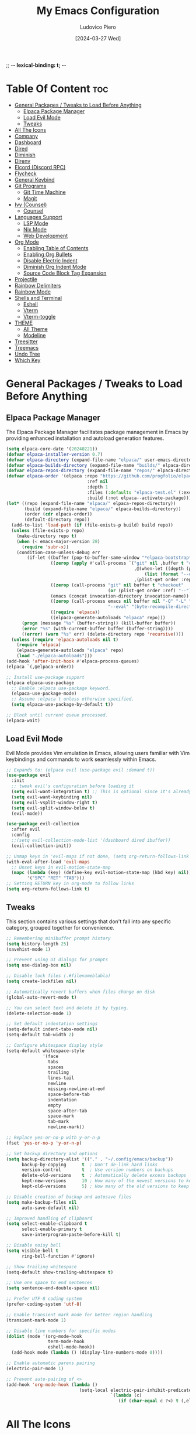 ;; -*- lexical-binding: t; -*-
#+TITLE: My Emacs Configuration
#+AUTHOR: Ludovico Piero
#+EMAIL: lewdovico@gnuweeb.org
#+DATE: [2024-03-27 Wed]
#+STARTUP: showeverything
#+OPTIONS: toc:2
#+REPOSITORY: https://github.com/ludovicopiero/.emacs.d

* Table Of Content :toc:
- [[#general-packages--tweaks-to-load-before-anything][General Packages / Tweaks to Load Before Anything]]
  - [[#elpaca-package-manager][Elpaca Package Manager]]
  - [[#load-evil-mode][Load Evil Mode]]
  - [[#tweaks][Tweaks]]
- [[#all-the-icons][All The Icons]]
- [[#company][Company]]
- [[#dashboard][Dashboard]]
- [[#dired][Dired]]
- [[#diminish][Diminish]]
- [[#direnv][Direnv]]
- [[#elcord-discord-rpc][Elcord (Discord RPC)]]
- [[#flycheck][Flycheck]]
- [[#general-keybind][General Keybind]]
- [[#git-programs][Git Programs]]
  - [[#git-time-machine][Git Time Machine]]
  - [[#magit][Magit]]
- [[#ivy-counsel][Ivy (Counsel)]]
  - [[#counsel][Counsel]]
- [[#languages-support][Languages Support]]
  - [[#lsp-mode][LSP Mode]]
  - [[#nix-mode][Nix Mode]]
  - [[#web-development][Web Development]]
- [[#org-mode][Org Mode]]
  - [[#enabling-table-of-contents][Enabling Table of Contents]]
  - [[#enabling-org-bullets][Enabling Org Bullets]]
  - [[#disable-electric-indent][Disable Electric Indent]]
  - [[#diminish-org-indent-mode][Diminish Org Indent Mode]]
  - [[#source-code-block-tag-expansion][Source Code Block Tag Expansion]]
- [[#projectile][Projectile]]
- [[#rainbow-delimiters][Rainbow Delimiters]]
- [[#rainbow-mode][Rainbow Mode]]
- [[#shells-and-terminal][Shells and Terminal]]
  - [[#eshell][Eshell]]
  - [[#vterm][Vterm]]
  - [[#vterm-toggle][Vterm-toggle]]
- [[#theme][THEME]]
  - [[#all-theme][All Theme]]
  - [[#modeline][Modeline]]
- [[#treesitter][Treesitter]]
- [[#treemacs][Treemacs]]
- [[#undo-tree][Undo Tree]]
- [[#which-key][Which Key]]

* General Packages / Tweaks to Load Before Anything
** Elpaca Package Manager

   The Elpaca Package Manager facilitates package management in Emacs by providing enhanced installation and autoload generation features.

   #+begin_src emacs-lisp
   (setq elpaca-core-date '(20240221))
   (defvar elpaca-installer-version 0.7)
   (defvar elpaca-directory (expand-file-name "elpaca/" user-emacs-directory))
   (defvar elpaca-builds-directory (expand-file-name "builds/" elpaca-directory))
   (defvar elpaca-repos-directory (expand-file-name "repos/" elpaca-directory))
   (defvar elpaca-order '(elpaca :repo "https://github.com/progfolio/elpaca.git"
                                  :ref nil
                                  :depth 1
                                  :files (:defaults "elpaca-test.el" (:exclude "extensions"))
                                  :build (:not elpaca--activate-package)))
   (let* ((repo (expand-file-name "elpaca/" elpaca-repos-directory))
          (build (expand-file-name "elpaca/" elpaca-builds-directory))
          (order (cdr elpaca-order))
          (default-directory repo))
     (add-to-list 'load-path (if (file-exists-p build) build repo))
     (unless (file-exists-p repo)
       (make-directory repo t)
       (when (< emacs-major-version 28)
         (require 'subr-x))
       (condition-case-unless-debug err
           (if-let ((buffer (pop-to-buffer-same-window "*elpaca-bootstrap*"))
                    ((zerop (apply #'call-process `("git" nil ,buffer t "clone"
                                                    ,@(when-let ((depth (plist-get order :depth)))
                                                        (list (format "--depth=%d" depth) "--no-single-branch"))
                                                    ,(plist-get order :repo) ,repo))))
                    ((zerop (call-process "git" nil buffer t "checkout"
                                          (or (plist-get order :ref) "--"))))
                    (emacs (concat invocation-directory invocation-name))
                    ((zerop (call-process emacs nil buffer nil "-Q" "-L" "." "--batch"
                                          "--eval" "(byte-recompile-directory \".\" 0 'force)")))
                    ((require 'elpaca))
                    ((elpaca-generate-autoloads "elpaca" repo)))
         (progn (message "%s" (buffer-string)) (kill-buffer buffer))
         (error "%s" (with-current-buffer buffer (buffer-string))))
         ((error) (warn "%s" err) (delete-directory repo 'recursive))))
     (unless (require 'elpaca-autoloads nil t)
       (require 'elpaca)
       (elpaca-generate-autoloads "elpaca" repo)
       (load "./elpaca-autoloads")))
   (add-hook 'after-init-hook #'elpaca-process-queues)
   (elpaca `(,@elpaca-order))

   ;; Install use-package support
   (elpaca elpaca-use-package
     ;; Enable :elpaca use-package keyword.
     (elpaca-use-package-mode)
     ;; Assume :elpaca t unless otherwise specified.
     (setq elpaca-use-package-by-default t))

   ;; Block until current queue processed.
   (elpaca-wait)
   #+end_src
** Load Evil Mode

   Evil Mode provides Vim emulation in Emacs, allowing users familiar with Vim keybindings and commands to work seamlessly within Emacs.

   #+begin_src emacs-lisp
   ;; Expands to: (elpaca evil (use-package evil :demand t))
   (use-package evil
     :init
     ;; tweak evil's configuration before loading it
     (setq evil-want-integration t) ;; This is optional since it's already set to t by default.
     (setq evil-want-keybinding nil)
     (setq evil-vsplit-window-right t)
     (setq evil-split-window-below t)
     (evil-mode))

   (use-package evil-collection
     :after evil
     :config
     ;;(setq evil-collection-mode-list '(dashboard dired ibuffer))
     (evil-collection-init))

   ;; Unmap keys in 'evil-maps if not done, (setq org-return-follows-link t) will not work
   (with-eval-after-load 'evil-maps
     ;; Unset keys in evil-motion-state-map
     (mapc (lambda (key) (define-key evil-motion-state-map (kbd key) nil))
           '("SPC" "RET" "TAB")))
   ;; Setting RETURN key in org-mode to follow links
   (setq org-return-follows-link t)
   #+end_src
** Tweaks

   This section contains various settings that don't fall into any specific category, grouped together for convenience.

   #+begin_src emacs-lisp
   ;; Remembering minibuffer prompt history
   (setq history-length 25)
   (savehist-mode 1)

   ;; Prevent using UI dialogs for prompts
   (setq use-dialog-box nil)

   ;; Disable lock files (.#filenameblabla)
   (setq create-lockfiles nil)

   ;; Automatically revert buffers when files change on disk
   (global-auto-revert-mode t)

   ;; You can select text and delete it by typing.
   (delete-selection-mode 1)

   ;; Set default indentation settings
   (setq-default indent-tabs-mode nil)
   (setq-default tab-width 2)

   ;; Configure whitespace display style
   (setq-default whitespace-style
                 '(face
                   tabs
                   spaces
                   trailing
                   lines-tail
                   newline
                   missing-newline-at-eof
                   space-before-tab
                   indentation
                   empty
                   space-after-tab
                   space-mark
                   tab-mark
                   newline-mark))

   ;; Replace yes-or-no-p with y-or-n-p
   (fset 'yes-or-no-p 'y-or-n-p)

   ;; Set backup directory and options
   (setq backup-directory-alist '(("." . "~/.config/emacs/backup"))
         backup-by-copying      t  ; Don't de-link hard links
         version-control        t  ; Use version numbers on backups
         delete-old-versions    t  ; Automatically delete excess backups
         kept-new-versions      10 ; How many of the newest versions to keep
         kept-old-versions      5) ; How many of the old versions to keep

   ;; Disable creation of backup and autosave files
   (setq make-backup-files nil
         auto-save-default nil)

   ;; Improved handling of clipboard
   (setq select-enable-clipboard t
         select-enable-primary t
         save-interprogram-paste-before-kill t)

   ;; Disable noisy bell
   (setq visible-bell t
         ring-bell-function #'ignore)

   ;; Show trailing whitespace
   (setq-default show-trailing-whitespace t)

   ;; Use one space to end sentences
   (setq sentence-end-double-space nil)

   ;; Prefer UTF-8 coding system
   (prefer-coding-system 'utf-8)

   ;; Enable transient mark mode for better region handling
   (transient-mark-mode 1)

   ;; Disable line numbers for specific modes
   (dolist (mode '(org-mode-hook
                   term-mode-hook
                   eshell-mode-hook))
     (add-hook mode (lambda () (display-line-numbers-mode 0))))

   ;; Enable automatic parens pairing
   (electric-pair-mode 1)

   ;; Prevent auto-pairing of <>
   (add-hook 'org-mode-hook (lambda ()
                               (setq-local electric-pair-inhibit-predicate
                                           `(lambda (c)
                                              (if (char-equal c ?<) t (,electric-pair-inhibit-predicate c))))))
   #+end_src
* All The Icons
#+begin_src emacs-lisp
(use-package all-the-icons
  :ensure t)
#+end_src
* Company

   The "Company" section configures the Company mode, which provides auto-completion capabilities in Emacs.

   #+begin_src emacs-lisp
   (use-package company
     :defer 2
     :custom
     (company-begin-commands '(self-insert-command))
     (company-idle-delay .1)
     (company-minimum-prefix-length 2)
     (company-show-numbers t)
     (company-tooltip-align-annotations 't)
     (global-company-mode t))

   (use-package company-box
     :after company
     :hook (company-mode . company-box-mode))

   (use-package company-quickhelp
     :after company
     :config (company-quickhelp-mode))
   #+end_src
* Dashboard

   The "Dashboard" section configures the dashboard package, which provides a customizable startup screen in Emacs.

   #+begin_src emacs-lisp
   (use-package dashboard
     :ensure t
     :init
     (setq initial-buffer-choice 'dashboard-open)
     (setq dashboard-set-heading-icons t)
     (setq dashboard-set-file-icons t)
     (setq dashboard-banner-logo-title "Welcome Home!")
     ;; (setq dashboard-startup-banner 'logo) ;; use standard Emacs logo as banner
     (setq dashboard-startup-banner "~/.config/emacs/images/cry2sleep.png") ;; use custom image as banner
     (setq dashboard-center-content t)
     (setq dashboard-items '((recents . 5)
                             (agenda . 5)
                             (bookmarks . 3)
                             (projects . 3)
                             (registers . 3)))
     :custom
     (dashboard-modify-heading-icons '((recents . "file-text")
                                       (bookmarks . "book")))
     :config
     (dashboard-setup-startup-hook))
   #+end_src
* Dired

   The "Dired" section configures settings related to the Dired mode, which provides a file management interface in Emacs.

   #+begin_src emacs-lisp
   (use-package all-the-icons-dired
     :hook (dired-mode . (lambda () (all-the-icons-dired-mode t))))

   (use-package dired-open
     :config
     ;; Customize file associations for opening files in Dired
     (setq dired-open-extensions '(("gif" . "imv")
                                   ("jpg" . "imv")
                                   ("png" . "imv")
                                   ("mkv" . "mpv")
                                   ("mp4" . "mpv"))))

   (use-package peep-dired
     :after dired
     :hook (evil-normalize-keymaps . peep-dired-hook)
     :config
     ;; Customize key bindings for peep-dired
     (evil-define-key 'normal dired-mode-map (kbd "h") 'dired-up-directory)
     (evil-define-key 'normal dired-mode-map (kbd "l") 'dired-open-file) ; use dired-find-file instead if not using dired-open package
     (evil-define-key 'normal peep-dired-mode-map (kbd "j") 'peep-dired-next-file)
     (evil-define-key 'normal peep-dired-mode-map (kbd "k") 'peep-dired-prev-file))
   #+end_src
* Diminish

   The "Diminish" section configures the diminish package, which provides a convenient way to hide or diminish minor mode indicators in the mode line.

   #+begin_src emacs-lisp
   (use-package diminish)
   #+end_src
* Direnv

   The "Direnv" section configures the direnv package, which provides integration with direnv, an environment switcher for the shell.

   #+begin_src emacs-lisp
   (use-package direnv
     :config
     ;; Enable direnv mode globally
     (direnv-mode))
   #+end_src
* Elcord (Discord RPC)

   The "Elcord" section configures the elcord package, which provides Discord Rich Presence integration for Emacs.

   #+begin_src emacs-lisp
     (use-package elcord
       :config
       (setq elcord-quiet t
             elcord-editor-icon "doom_cute_icon"
             elcord-use-major-mode-as-main-icon nil)
       (elcord-mode)

       (defun elcord--disable-elcord-if-no-frames (f)
         "Disable elcord mode if there are no frames left after deleting F from visible-frame-list."
         ;; (declare (ignore f))
         (when (let ((frames (delete f (visible-frame-list))))
                 (or (null frames)
                     (and (null (cdr frames))
                          (eq (car frames) terminal-frame))))
           (elcord-mode -1)
           (add-hook 'after-make-frame-functions 'elcord--enable-on-frame-created)))

       (defun elcord--enable-on-frame-created (f)
         "Enable elcord mode when a new frame F is created."
         ;; (declare (ignore f))
         (elcord-mode +1))

       (defun my/elcord-mode-hook ()
         "Hook to manage elcord mode activation and deactivation."
         (if elcord-mode
             (add-hook 'delete-frame-functions 'elcord--disable-elcord-if-no-frames)
           (remove-hook 'delete-frame-functions 'elcord--disable-elcord-if-no-frames)))

       (add-hook 'elcord-mode-hook 'my/elcord-mode-hook))
   #+end_src
* Flycheck

   The "Flycheck" section configures the flycheck package, which provides syntax checking for programming languages in Emacs.

   #+begin_src emacs-lisp
   (use-package flycheck
     :after lsp-mode
     :diminish flycheck-mode
     :init (global-flycheck-mode))
   #+end_src
* General Keybind

   The "General Keybind" section configures general keybindings using the general package, allowing for leader key functionality and easy customization.
#+BEGIN_SRC emacs-lisp
(use-package general
  :ensure t
  :config
  (general-evil-setup)

  ;; set up 'SPC' as the global leader key
  (general-create-definer airi/leader-keys
    :states '(normal insert visual emacs)
    :keymaps 'override
    :prefix "SPC" ;; set leader
    :global-prefix "M-SPC") ;; access leader in insert mode

  (airi/leader-keys
      "." '(find-file :wk "Find file")
      "fc" '((lambda () (interactive) (find-file "~/.config/emacs/config.org")) :wk "Edit emacs config")
      "fr" '(counsel-recentf :wk "Find recent files")
      "ff" '(lsp-format-buffer :wk "Format Buffer") ;; TODO: move this somewhere
      "TAB TAB" '(comment-line :wk "Comment lines"))

  (airi/leader-keys
    "b" '(:ignore t :wk "Bookmarks/Buffers")
    "bb" '(switch-to-buffer :wk "Switch to buffer")
    "bc" '(clone-indirect-buffer :wk "Create indirect buffer copy in a split")
    "bC" '(clone-indirect-buffer-other-window :wk "Clone indirect buffer in new window")
    "bd" '(bookmark-delete :wk "Delete bookmark")
    "bi" '(ibuffer :wk "Ibuffer")
    "bk" '(kill-current-buffer :wk "Kill current buffer")
    "bK" '(kill-some-buffers :wk "Kill multiple buffers")
    "bl" '(list-bookmarks :wk "List bookmarks")
    "bm" '(bookmark-set :wk "Set bookmark")
    "bn" '(next-buffer :wk "Next buffer")
    "bp" '(previous-buffer :wk "Previous buffer")
    "br" '(revert-buffer :wk "Reload buffer")
    "bR" '(rename-buffer :wk "Rename buffer")
    "bs" '(basic-save-buffer :wk "Save buffer")
    "bS" '(save-some-buffers :wk "Save multiple buffers")
    "bw" '(bookmark-save :wk "Save current bookmarks to bookmark file"))

  (airi/leader-keys
    "d" '(:ignore t :wk "Dired")
    "dd" '(dired :wk "Open dired")
    "dj" '(dired-jump :wk "Dired jump to current")
    "dp" '(peep-dired :wk "Peep-dired"))


  (airi/leader-keys
    "e" '(:ignore t :wk "Eshell/Evaluate")
    "eb" '(eval-buffer :wk "Evaluate elisp in buffer")
    "ed" '(eval-defun :wk "Evaluate defun containing or after point")
    "ee" '(eval-expression :wk "Evaluate and elisp expression")
    "eh" '(counsel-esh-history :which-key "Eshell history")
    "el" '(eval-last-sexp :wk "Evaluate elisp expression before point")
    "er" '(eval-region :wk "Evaluate elisp in region")
    "es" '(eshell :which-key "Eshell"))

  (airi/leader-keys
    "g" '(:ignore t :wk "Git")
    "g/" '(magit-displatch :wk "Magit dispatch")
    "g." '(magit-file-displatch :wk "Magit file dispatch")
    "gb" '(magit-branch-checkout :wk "Switch branch")
    "gc" '(:ignore t :wk "Create")
    "gcb" '(magit-branch-and-checkout :wk "Create branch and checkout")
    "gcc" '(magit-commit-create :wk "Create commit")
    "gcf" '(magit-commit-fixup :wk "Create fixup commit")
    "gC" '(magit-clone :wk "Clone repo")
    "gf" '(:ignore t :wk "Find")
    "gfc" '(magit-show-commit :wk "Show commit")
    "gff" '(magit-find-file :wk "Magit find file")
    "gfg" '(magit-find-git-config-file :wk "Find gitconfig file")
    "gF" '(magit-fetch :wk "Git fetch")
    "gg" '(magit-status :wk "Magit status")
    "gi" '(magit-init :wk "Initialize git repo")
    "gl" '(magit-log-buffer-file :wk "Magit buffer log")
    "gr" '(vc-revert :wk "Git revert file")
    "gs" '(magit-stage-file :wk "Git stage file")
    "gt" '(git-timemachine :wk "Git time machine")
    "gu" '(magit-stage-file :wk "Git unstage file"))

 (airi/leader-keys
    "h" '(:ignore t :wk "Help")
    "hf" '(describe-function :wk "Describe function")
    "hv" '(describe-variable :wk "Describe variable")
    "hrr" '((lambda () (interactive)
                (load-file "~/.config/emacs/init.el")
                (ignore (elpaca-process-queues)))
              :wk "Reload emacs config"))


  (airi/leader-keys
    "s" '(:ignore t :wk "Search")
    "SPC" '(ibuffer :wk "List Buffers")
    "sf" '(find-file :wk "Search File")
    "/" '(counsel-grep :wk "Search by Grep in the current buffer")
    "sg" '(counsel-grep :wk "Search by Grep in the whole project"))

  (airi/leader-keys
    "t" '(:ignore t :wk "Toggle")
    "td" '(treemacs :wk "Toggle treemacs")
    "te" '(eshell-toggle :wk "Toggle eshell")
    "tl" '(display-line-numbers-mode :wk "Toggle line numbers")
    "tr" '(rainbow-mode :wk "Toggle rainbow mode")
    "tt" '(visual-line-mode :wk "Toggle truncated lines")
    "tv" '(vterm-toggle :wk "Toggle vterm"))

  (airi/leader-keys
    "w" '(:ignore t :wk "Windows")
    ;; Window splits
    "wc" '(evil-window-delete :wk "Close window")
    "wn" '(evil-window-new :wk "New window")
    "ws" '(evil-window-split :wk "Horizontal split window")
    "wv" '(evil-window-vsplit :wk "Vertical split window")
    ;;Window motions
    "wh" '(evil-window-left :wk "Window left")
    "wj" '(evil-window-down :wk "Window down")
    "wk" '(evil-window-up :wk "Window up")
    "wl" '(evil-window-right :wk "Window right")
    "ww" '(evil-window-next :wk "Goto next window"))
)
#+END_SRC
* Git Programs

   The "Git Programs" section configures settings related to Git integration in Emacs.

** Git Time Machine

   The "Git Time Machine" subsection configures the git-timemachine package, which allows you to navigate through revisions of a file in Git history.

   #+begin_src emacs-lisp
   (use-package git-timemachine
     :after git-timemachine
     :hook (evil-normalize-keymaps . git-timemachine-hook)
     :config
     ;; Define key bindings for Git Time Machine mode
     (evil-define-key 'normal git-timemachine-mode-map (kbd "C-j") 'git-timemachine-show-previous-revision)
     (evil-define-key 'normal git-timemachine-mode-map (kbd "C-k") 'git-timemachine-show-next-revision))
   #+end_src

** Magit

   The "Magit" subsection configures the magit package, which provides a full-featured Git interface within Emacs.

   #+begin_src emacs-lisp
   (use-package magit)
   #+end_src
* Ivy (Counsel)

   The "Ivy (Counsel)" section configures settings related to Ivy and Counsel, which provide completion and selection interfaces in Emacs.

** Counsel

   Configures the counsel package, which provides enhanced completion and selection features.

   #+begin_src emacs-lisp
   (use-package counsel
     :after ivy
     :diminish
     :config (counsel-mode))


   (use-package counsel-projectile
     :after projectile
     :hook (projectile-mode . counsel-projectile-mode))

   (use-package ivy
     :ensure t
     :bind
     (("C-c C-r" . ivy-resume)     ;; Resume the last Ivy-based completion
      ("C-x B" . ivy-switch-buffer-other-window))  ;; Switch buffer in another window
     :diminish
     :custom
     (ivy-use-virtual-buffers t)    ;; Enable virtual buffers
     (ivy-count-format "(%d/%d) ")  ;; Format for displaying count
     (enable-recursive-minibuffers t)  ;; Allow recursive minibuffers
     :config
     (ivy-mode))

   (use-package all-the-icons-ivy-rich
     :ensure t
     :init (all-the-icons-ivy-rich-mode 1))

   (use-package ivy-rich
     :after ivy
     :ensure t
     :init (ivy-rich-mode 1)  ;; Enable Ivy rich mode for descriptions in M-x
     :custom
     (ivy-virtual-abbreviate 'full)
     (ivy-rich-switch-buffer-align-virtual-buffer t)
     (ivy-rich-path-style 'abbrev)
     :config
     (ivy-set-display-transformer 'ivy-switch-buffer
                                  'ivy-rich-switch-buffer-transformer))
   #+end_src
* Languages Support

** LSP Mode

  Provides configuration for LSP (Language Server Protocol), enabling features like syntax checking, code completion, and documentation lookup.

  #+begin_src emacs-lisp
  (use-package lsp-mode
    :init
    ;; Set prefix for lsp-command-keymap (few alternatives - "C-l", "C-c l")
    (setq lsp-keymap-prefix "C-c l")
    :config
    (setq lsp-headerline-breadcrumb-enable t
          lsp-diagnostics-provider 'flycheck
          lsp-completion-provider 'company
          lsp-log-io nil)
    :hook
    ;; Attach LSP mode to the appropriate major mode
    ((lsp-mode . lsp-enable-which-key-integration))
    :commands lsp)

  (use-package lsp-ui)
  (use-package lsp-ivy :commands lsp-ivy-workspace-symbol)
  (use-package lsp-treemacs :commands lsp-treemacs-errors-list)
  #+end_src

** Nix Mode

  Configures Nix mode for editing Nix expressions, along with LSP integration.

  #+begin_src emacs-lisp
  (use-package lsp-nix
    :ensure nil
    :after lsp-mode
    :custom
    (lsp-nix-nil-formatter ["alejandra"]))

  (use-package nix-mode
    :hook (nix-mode . lsp-deferred)
    :ensure t)
  #+end_src

** Web Development

  Configures modes and settings for web development languages like HTML, CSS, JavaScript, and TypeScript.

  #+begin_src emacs-lisp
  ;; (use-package css-mode
  ;;   :mode (("\\.css\\'" . css-mode)))

  (use-package web-mode
    :mode (("\\.html\\'" . web-mode)
           ("\\.php\\'" . web-mode))
    :config
    (setq web-mode-enable-current-column-highlight t
          web-mode-enable-current-element-highlight t
          web-mode-markup-indent-offset 2
          web-mode-css-indent-offset 2
          web-mode-code-indent-offset 2))

  (use-package js-mode
    :ensure nil
    :mode (("\\.js?\\'" . js-mode)
           ("\\.jsx?\\'" . js-mode))
    :config
    (setq javascript-indent-level 2
          js-indent-level 2))

  (use-package typescript-mode
    :mode (("\\.ts?\\'" . typescript-mode)
           ("\\.tsx?\\'" . typescript-mode))
    :config
    (setq typescript-indent-level 2
          typescript-auto-indent-flag t))
  #+end_src
* Org Mode

** Enabling Table of Contents
   #+begin_src emacs-lisp
   (use-package toc-org
     :commands toc-org-enable
     :hook (org-mode . toc-org-enable))
   #+end_src

** Enabling Org Bullets
   Org-bullets give us attractive bullets rather than asterisks.
   #+begin_src emacs-lisp
   (use-package org-bullets
     :hook (org-mode . (lambda () (org-bullets-mode 1))))
   #+end_src

** Disable Electric Indent
   Org mode source blocks have some weird default indentation behavior, possibly due to `electric-indent-mode`, which is turned on by default in Emacs. Org defaults to indenting 2 spaces in source blocks. Let's turn it all off!
   #+begin_src emacs-lisp
   (add-hook 'org-mode-hook
             (lambda ()
               (electric-indent-local-mode -1)
               (setq org-edit-src-content-indentation 0)))
   #+end_src

** Diminish Org Indent Mode
   #+begin_src emacs-lisp
   (eval-after-load 'org-indent '(diminish 'org-indent-mode))
   #+end_src

** Source Code Block Tag Expansion
   #+begin_src emacs-lisp
   (require 'org-tempo)
   #+end_src
* Projectile

#+begin_src emacs-lisp
(use-package projectile
  :ensure t
  :config
  (projectile-mode 1)

  ;; Set your preferred key bindings here
  :bind (("C-c p" . projectile-command-map))

  ;; Additional settings
  :custom
  ;; Define your project root files/directories here
  (projectile-project-root-files '(".projectile" ".git" ".svn" ".hg" "Makefile" "package.json"))

  ;; Enable caching to improve performance
  (projectile-enable-caching t)

  ;; Configure indexing method (default is 'alien for faster indexing)
  (projectile-indexing-method 'alien
)

  ;; Display project name in the modeline
  (projectile-mode-line-function '(lambda () (format " Proj[%s]" (projectile-project-name)))))
#+end_src
* Rainbow Delimiters
#+begin_src emacs-lisp
(use-package rainbow-delimiters
  :hook ((emacs-lisp-mode . rainbow-delimiters-mode)
         (clojure-mode . rainbow-delimiters-mode)))
#+end_src
* Rainbow Mode

#+begin_src emacs-lisp
(use-package rainbow-mode
  :diminish
  :hook
  ((org-mode prog-mode) . rainbow-mode))
#+end_src
* Shells and Terminal

** Eshell
#+begin_src emacs-lisp
(use-package eshell-toggle
  :custom
  (eshell-toggle-size-fraction 3)
  (eshell-toggle-use-projectile-root t)
  (eshell-toggle-run-command nil)
  (eshell-toggle-init-function #'eshell-toggle-init-ansi-term))

(use-package eshell-syntax-highlighting
  :after esh-mode
  :config
  (eshell-syntax-highlighting-global-mode +1))

(setq eshell-rc-script (concat user-emacs-directory "eshell/profile")
      eshell-aliases-file (concat user-emacs-directory "eshell/aliases")
      eshell-history-size 5000
      eshell-buffer-maximum-lines 5000
      eshell-hist-ignoredups t
      eshell-scroll-to-bottom-on-input t
      eshell-destroy-buffer-when-process-dies t
      eshell-visual-commands '("bash" "fish"))
#+end_src

** Vterm
#+begin_src emacs-lisp
(use-package vterm
  :ensure t
  :after elpaca
  :config
  (setq shell-file-name "/bin/sh"
        vterm-max-scrollback 5000
        vterm-always-compile-module t))
#+end_src

** Vterm-toggle
#+begin_src emacs-lisp
(use-package vterm-toggle
  :after vterm
  :config
  (setq vterm-toggle-fullscreen-p nil)
  (setq vterm-toggle-scope 'project)
  (add-to-list 'display-buffer-alist
               '((lambda (buffer-or-name _)
                   (let ((buffer (get-buffer buffer-or-name)))
                     (with-current-buffer buffer
                       (or (equal major-mode 'vterm-mode)
                           (string-prefix-p vterm-buffer-name (buffer-name buffer))))))
                 (display-buffer-reuse-window display-buffer-at-bottom)
                 (reusable-frames . visible)
                 (window-height . 0.3))))
#+end_src

* THEME
** All Theme
   #+begin_src emacs-lisp
   (use-package doom-themes
     :ensure t
     :config
     ;; Global settings (defaults)
     (setq doom-themes-enable-bold t    ; if nil, bold is universally disabled
           doom-themes-enable-italic t) ; if nil, italics is universally disabled
     (load-theme 'doom-one t)

     ;; Enable flashing mode-line on errors
     (doom-themes-visual-bell-config)
     ;; Enable custom neotree theme (all-the-icons must be installed!)
     (doom-themes-neotree-config)
     ;; or for treemacs users
     (setq doom-themes-treemacs-theme "doom-atom") ; use "doom-colors" for less minimal icon theme
     (doom-themes-treemacs-config)
     ;; Corrects (and improves) org-mode's native fontification.
     (doom-themes-org-config))
   #+end_src

** Modeline
   #+begin_src emacs-lisp
   (use-package doom-modeline
     :ensure t
     :config
     (setq doom-modeline-minor-modes t)
     :init (doom-modeline-mode 1))
   #+end_src

* Treesitter
#+begin_src emacs-lisp
(use-package tree-sitter
  :ensure t)

(use-package tree-sitter-langs
  :after tree-sitter
  :ensure t
  :config
  (add-hook 'tree-sitter-after-on-hook #'tree-sitter-hl-mode))

;;(use-package tree-sitter-indentation
;;  :after tree-sitter
;;  :hook (tree-sitter-after-on . tree-sitter-indentation-mode))


(defun my/enable-tree-sitter ()
  "Enable Tree-sitter in `prog-mode'."
  (interactive)
  (require 'tree-sitter)
  (require 'tree-sitter-langs)
  (tree-sitter-mode)
  (tree-sitter-hl-mode))

(add-hook 'prog-mode-hook #'my/enable-tree-sitter)
#+end_src

* Treemacs
#+begin_src emacs-lisp
(use-package treemacs
  :ensure t
  :config
  ;; Use icons from all-the-icons package
  (setq treemacs-icons-theme 'all-the-icons)
  ;; Adjust icon size (optional)
  (treemacs-resize-icons 14))
#+end_src
* Undo Tree
#+begin_src emacs-lisp
(use-package undo-tree
  :ensure t
  :diminish
  :config
  (global-undo-tree-mode)
  (setq evil-undo-system 'undo-tree))
#+end_src
* Which Key

#+BEGIN_SRC emacs-lisp
  (use-package which-key
    :ensure t
    :init (which-key-mode)
    :diminish which-key-mode
    :config
    (setq which-key-idle-delay 0.3))
#+END_SRC
